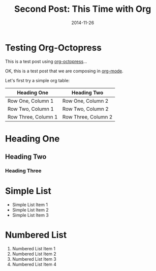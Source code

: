#+TITLE: Second Post: This Time with Org
#+DATE: 2014-11-26
#+HUGO_BASE_DIR: ../hugo-site/
#+HUGO_SECTION: posts
#+HUGO_TAGS: emacs org-mode
* Testing Org-Octopress

This is a test post using [[https://github.com/yoshinari-nomura/org-octopress][org-octopress]]...

#+BEGIN_EXPORT html
<!--more-->
#+END_EXPORT

OK, this is a test post that we are composing in [[http://orgmode.org][org-mode]].

Let's first try a simple org table:

| *Heading One*       | *Heading Two*       |
|---------------------+---------------------|
| Row One, Column 1   | Row One, Column 2   |
| Row Two, Column 1   | Row Two, Column 2   |
| Row Three, Column 1 | Row Three, Column 2 |

* Heading One
** Heading Two
*** Heading Three

* Simple List
- Simple List Item 1
- Simple List Item 2
- Simple List Item 3

* Numbered List

1. Numbered List Item 1
2. Numbered List Item 2
3. Numbered List Item 3
4. Numbered List Item 4

